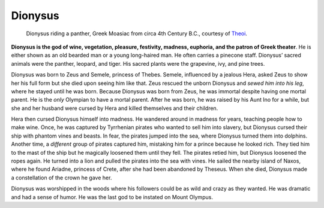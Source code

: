 
Dionysus
========

.. figure:: dionysus.jpg
	:width: 40%

	Dionysus riding a panther, Greek Moasiac from circa 4th Century B.C., courtesy of `Theoi`_.

.. _Theoi: http://www.theoi.com/Olympios/Dionysos.html


**Dionysus is the god of wine, vegetation, pleasure, festivity, madness, 
euphoria, and the patron of Greek theater**.  He is either shown as an old 
bearded man or a young long-haired man.  He often carries a pinecone staff.  
Dionysus’ sacred animals were the panther, leopard, and tiger.  His sacred 
plants were the grapevine, ivy, and pine trees.  

Dionysus was born to Zeus and Semele, princess of Thebes.  Semele, influenced 
by a jealous Hera, asked Zeus to show her his full form but she died upon 
seeing him like that.  Zeus rescued the unborn Dionysus and *sewed him into his* 
*leg*, where he stayed until he was born.  Because Dionysus was born from Zeus, 
he was immortal despite having one mortal parent.  He is the *only* Olympian to 
have a mortal parent.  After he was born, he was raised by his Aunt Ino for a 
while, but she and her husband were cursed by Hera and killed themselves and 
their children.  

Hera then cursed Dionysus himself into madness.  He wandered around in madness 
for years, teaching people how to make wine.  Once, he was captured by 
Tyrrhenian pirates who wanted to sell him into slavery, but Dionysus cursed 
their ship with phantom vines and beasts.  In fear, the pirates jumped into the 
sea, where Dionysus turned them into dolphins.  Another time, a *different* 
group of pirates captured him, mistaking him for a prince because he looked rich.  
They tied him to the mast of the ship but he magically loosened them until they 
fell.  The pirates retied him, but Dionysus loosened the ropes again.  He turned 
into a lion and pulled the pirates into the sea with vines.  He sailed the 
nearby island of Naxos, where he found Ariadne, princess of Crete, after she had
been abandoned by Theseus.  When she died, Dionysus made a constellation of the 
crown he gave her. 

Dionysus was worshipped in the woods where his followers could be as wild and 
crazy as they wanted.  He was dramatic and had a sense of humor.  He was the 
last god to be instated on Mount Olympus.  



